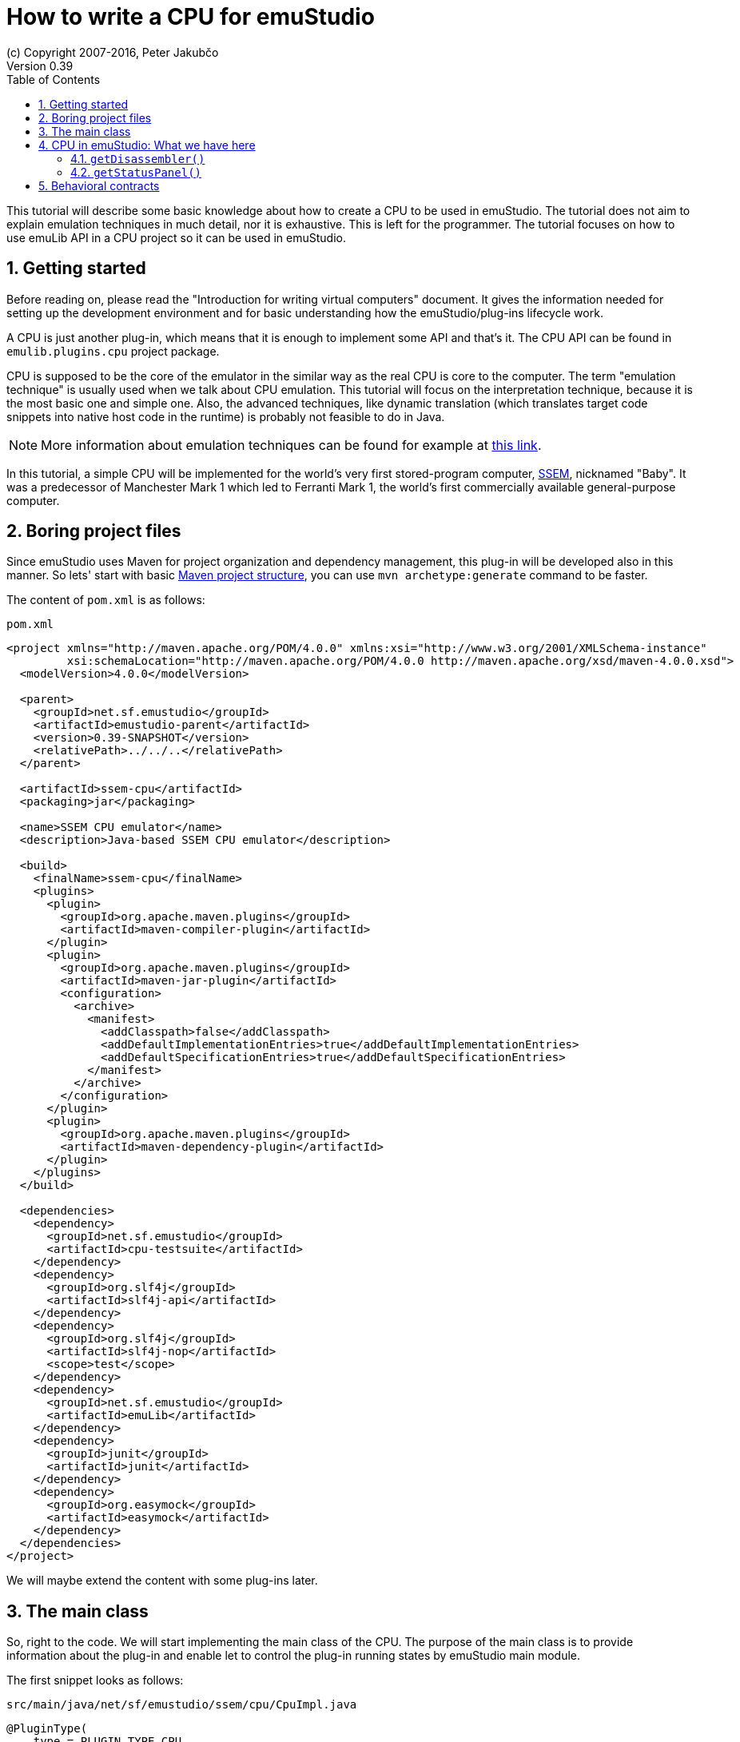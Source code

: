 = How to write a CPU for emuStudio
(c) Copyright 2007-2016, Peter Jakubčo
Version 0.39
:toc:
:numbered:

This tutorial will describe some basic knowledge about how to create a CPU to be used in emuStudio. The tutorial
does not aim to explain emulation techniques in much detail, nor it is exhaustive. This is left for the programmer.
The tutorial focuses on how to use emuLib API in a CPU project so it can be used in emuStudio.

[[GETTING_STARTED]]
== Getting started

Before reading on, please read the "Introduction for writing virtual computers" document. It gives the information
needed for setting up the development environment and for basic understanding how the emuStudio/plug-ins lifecycle
work.

A CPU is just another plug-in, which means that it is enough to implement some API and that's it. The CPU
API can be found in `emulib.plugins.cpu` project package.

CPU is supposed to be the core of the emulator in the similar way as the real CPU is core to the computer.
The term "emulation technique" is usually used when we talk about CPU emulation. This tutorial will focus on
the interpretation technique, because it is the most basic one and simple one. Also, the advanced techniques, like
dynamic translation (which translates target code snippets into native host code in the runtime) is probably not
feasible to do in Java.

NOTE: More information about emulation techniques can be found for example at
      http://www.xsim.com/papers/Bario.2001.emubook.pdf[this link].

In this tutorial, a simple CPU will be implemented for the world's very first stored-program computer,
https://en.wikipedia.org/wiki/Manchester_Small-Scale_Experimental_Machine[SSEM], nicknamed
"Baby". It was a predecessor of Manchester Mark 1 which led to Ferranti Mark 1, the world's first commercially available
general-purpose computer.

== Boring project files

Since emuStudio uses Maven for project organization and dependency management, this plug-in will be developed also
in this manner. So lets' start with basic
https://maven.apache.org/guides/getting-started/maven-in-five-minutes.html[Maven project structure], you can use
`mvn archetype:generate` command to be faster.

The content of `pom.xml` is as follows:

[source,xml]
.`pom.xml`
----
<project xmlns="http://maven.apache.org/POM/4.0.0" xmlns:xsi="http://www.w3.org/2001/XMLSchema-instance"
         xsi:schemaLocation="http://maven.apache.org/POM/4.0.0 http://maven.apache.org/xsd/maven-4.0.0.xsd">
  <modelVersion>4.0.0</modelVersion>

  <parent>
    <groupId>net.sf.emustudio</groupId>
    <artifactId>emustudio-parent</artifactId>
    <version>0.39-SNAPSHOT</version>
    <relativePath>../../..</relativePath>
  </parent>

  <artifactId>ssem-cpu</artifactId>
  <packaging>jar</packaging>

  <name>SSEM CPU emulator</name>
  <description>Java-based SSEM CPU emulator</description>

  <build>
    <finalName>ssem-cpu</finalName>
    <plugins>
      <plugin>
        <groupId>org.apache.maven.plugins</groupId>
        <artifactId>maven-compiler-plugin</artifactId>
      </plugin>
      <plugin>
        <groupId>org.apache.maven.plugins</groupId>
        <artifactId>maven-jar-plugin</artifactId>
        <configuration>
          <archive>
            <manifest>
              <addClasspath>false</addClasspath>
              <addDefaultImplementationEntries>true</addDefaultImplementationEntries>
              <addDefaultSpecificationEntries>true</addDefaultSpecificationEntries>
            </manifest>
          </archive>
        </configuration>
      </plugin>
      <plugin>
        <groupId>org.apache.maven.plugins</groupId>
        <artifactId>maven-dependency-plugin</artifactId>
      </plugin>
    </plugins>
  </build>

  <dependencies>
    <dependency>
      <groupId>net.sf.emustudio</groupId>
      <artifactId>cpu-testsuite</artifactId>
    </dependency>
    <dependency>
      <groupId>org.slf4j</groupId>
      <artifactId>slf4j-api</artifactId>
    </dependency>
    <dependency>
      <groupId>org.slf4j</groupId>
      <artifactId>slf4j-nop</artifactId>
      <scope>test</scope>
    </dependency>
    <dependency>
      <groupId>net.sf.emustudio</groupId>
      <artifactId>emuLib</artifactId>
    </dependency>
    <dependency>
      <groupId>junit</groupId>
      <artifactId>junit</artifactId>
    </dependency>
    <dependency>
      <groupId>org.easymock</groupId>
      <artifactId>easymock</artifactId>
    </dependency>
  </dependencies>
</project>
----

We will maybe extend the content with some plug-ins later.


== The main class

So, right to the code. We will start implementing the main class of the CPU. The purpose of the main class is to provide
information about the plug-in and enable let to control the plug-in running states by emuStudio main module.

The first snippet looks as follows:

[source,java]
.`src/main/java/net/sf/emustudio/ssem/cpu/CpuImpl.java`
----
@PluginType(
    type = PLUGIN_TYPE.CPU,
    title = "SSEM CPU",
    copyright = "\u00A9 Copyright 2016, Your Name",
    description = "Emulator of SSEM CPU"
)
public class CpuImpl extends AbstractCPU {

    public CpuImpl(Long pluginID, ContextPool contextPool) {
        super(pluginID);
    }

    @Override
    protected void destroyInternal() {

    }

    @Override
    protected RunState stepInternal() throws Exception {
        return null;
    }

    @Override
    public JPanel getStatusPanel() {
        return null;
    }

    @Override
    public int getInstructionPosition() {
        return 0;
    }

    @Override
    public boolean setInstructionPosition(int i) {
        return false;
    }

    @Override
    public Disassembler getDisassembler() {
        return null;
    }

    @Override
    public void initialize(SettingsManager settingsManager) throws PluginInitializationException {

    }

    @Override
    public String getVersion() {
        return "1.0.0";
    }

    @Override
    public RunState call() throws Exception {
        return null;
    }
}
----

As you can see, there is a lot of methods which needs attention. And some more (like breakpoint support) are
already implemented in `AbstractCPU`. Don't worry, we'll get through all of them.
But first, we need to talk about responsibilities and behavioral contracts of a CPU - emuStudio plug-in.

== CPU in emuStudio: What we have here

Since emuStudio is not only emulator, it is also - and mainly - "development" IDE for people which want to program
emulated machines. Therefore, emuStudio provides nice debug window and other useful functionality. This functionality
can work only when all plug-ins allow interactive communication with emuStudio main module.

=== `getDisassembler()`

For example, when we were talking about debug window, CPU plug-in needs to provide a good disassembler to emuStudio,
which it then uses it and shows nice disassembled instructions to the user. The advantage of this is that emuStudio
can remain universal - various CPUs implement their own disassemblers.

We will get to it later. Fortunately, there exist tools which will help us to generate one.

=== `getStatusPanel()`

Each CPU in emuStudio must implement a `javax.swing.JPanel`, which should contain graphical components showing
everything useful to the user (e.g. registers, flags, etc.). The panel is then placed in the emulator
tab in the emuStudio main module.


== Behavioral contracts

TODO

